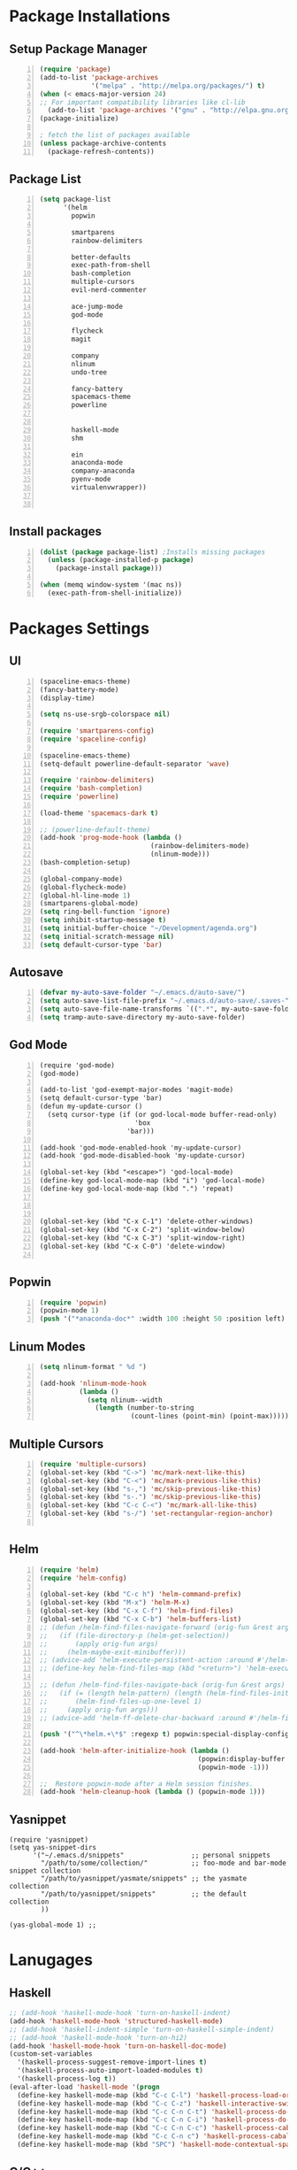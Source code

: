 * Package Installations
** Setup Package Manager
#+BEGIN_SRC emacs-lisp +n 
  (require 'package)
  (add-to-list 'package-archives
               '("melpa" . "http://melpa.org/packages/") t)
  (when (< emacs-major-version 24)
  ;; For important compatibility libraries like cl-lib
    (add-to-list 'package-archives '("gnu" . "http://elpa.gnu.org/packages/")))
  (package-initialize)

  ; fetch the list of packages available 
  (unless package-archive-contents
    (package-refresh-contents))
#+END_SRC
** Package List
#+BEGIN_SRC emacs-lisp +n
  (setq package-list
        '(helm
          popwin

          smartparens
          rainbow-delimiters
          
          better-defaults
          exec-path-from-shell
          bash-completion
          multiple-cursors
          evil-nerd-commenter

          ace-jump-mode
          god-mode

          flycheck
          magit

          company
          nlinum
          undo-tree
          
          fancy-battery
          spacemacs-theme
          powerline


          haskell-mode
          shm
          
          ein
          anaconda-mode
          company-anaconda
          pyenv-mode
          virtualenvwrapper))


#+END_SRC
** Install packages
#+BEGIN_SRC emacs-lisp +n
  (dolist (package package-list) ;Installs missing packages
    (unless (package-installed-p package)
      (package-install package)))

  (when (memq window-system '(mac ns))
    (exec-path-from-shell-initialize))
#+END_SRC
* Packages Settings
** UI
#+BEGIN_SRC emacs-lisp +n
  (spaceline-emacs-theme)
  (fancy-battery-mode)
  (display-time)

  (setq ns-use-srgb-colorspace nil)

  (require 'smartparens-config)
  (require 'spaceline-config)

  (spaceline-emacs-theme)
  (setq-default powerline-default-separator 'wave)

  (require 'rainbow-delimiters)
  (require 'bash-completion)
  (require 'powerline)

  (load-theme 'spacemacs-dark t)

  ;; (powerline-default-theme)
  (add-hook 'prog-mode-hook (lambda ()
                              (rainbow-delimiters-mode)
                              (nlinum-mode)))
  (bash-completion-setup)

  (global-company-mode)
  (global-flycheck-mode)
  (global-hl-line-mode 1)
  (smartparens-global-mode)
  (setq ring-bell-function 'ignore)
  (setq inhibit-startup-message t) 
  (setq initial-buffer-choice "~/Development/agenda.org")
  (setq initial-scratch-message nil)
  (setq default-cursor-type 'bar)
#+END_SRC
** Autosave
#+BEGIN_SRC emacs-lisp +n
  (defvar my-auto-save-folder "~/.emacs.d/auto-save/")
  (setq auto-save-list-file-prefix "~/.emacs.d/auto-save/.saves-"); set prefix for auto-saves 
  (setq auto-save-file-name-transforms `((".*", my-auto-save-folder t))); location for all auto-save files
  (setq tramp-auto-save-directory my-auto-save-folder)
#+END_SRC
** God Mode
#+BEGIN_SRC NOT_LOADING +n
  (require 'god-mode)
  (god-mode)

  (add-to-list 'god-exempt-major-modes 'magit-mode)
  (setq default-cursor-type 'bar)
  (defun my-update-cursor ()
    (setq cursor-type (if (or god-local-mode buffer-read-only)
                          'box
                        'bar)))

  (add-hook 'god-mode-enabled-hook 'my-update-cursor)
  (add-hook 'god-mode-disabled-hook 'my-update-cursor)

  (global-set-key (kbd "<escape>") 'god-local-mode)
  (define-key god-local-mode-map (kbd "i") 'god-local-mode)
  (define-key god-local-mode-map (kbd ".") 'repeat)



  (global-set-key (kbd "C-x C-1") 'delete-other-windows)
  (global-set-key (kbd "C-x C-2") 'split-window-below)
  (global-set-key (kbd "C-x C-3") 'split-window-right)
  (global-set-key (kbd "C-x C-0") 'delete-window)

#+END_SRC
** Popwin
#+BEGIN_SRC emacs-lisp +n
  (require 'popwin)
  (popwin-mode 1)
  (push '("*anaconda-doc*" :width 100 :height 50 :position left) popwin:special-display-config)
#+END_SRC
** Linum Modes
#+BEGIN_SRC emacs-lisp +n
  (setq nlinum-format " %d ")

  (add-hook 'nlinum-mode-hook
            (lambda ()
              (setq nlinum--width
                (length (number-to-string
                         (count-lines (point-min) (point-max)))))))
#+END_SRC
** Multiple Cursors
#+BEGIN_SRC emacs-lisp +n
  (require 'multiple-cursors)
  (global-set-key (kbd "C->") 'mc/mark-next-like-this)
  (global-set-key (kbd "C-<") 'mc/mark-previous-like-this)
  (global-set-key (kbd "s-,") 'mc/skip-previous-like-this)
  (global-set-key (kbd "s-.") 'mc/skip-previous-like-this)
  (global-set-key (kbd "C-c C-<") 'mc/mark-all-like-this)
  (global-set-key (kbd "s-/") 'set-rectangular-region-anchor)

#+END_SRC
** Helm
#+BEGIN_SRC emacs-lisp +n
  (require 'helm)
  (require 'helm-config)

  (global-set-key (kbd "C-c h") 'helm-command-prefix)
  (global-set-key (kbd "M-x") 'helm-M-x)
  (global-set-key (kbd "C-x C-f") 'helm-find-files)
  (global-set-key (kbd "C-x C-b") 'helm-buffers-list)
  ;; (defun /helm-find-files-navigate-forward (orig-fun &rest args)
  ;;   (if (file-directory-p (helm-get-selection))
  ;;       (apply orig-fun args)
  ;;     (helm-maybe-exit-minibuffer)))
  ;; (advice-add 'helm-execute-persistent-action :around #'/helm-find-files-navigate-forward)
  ;; (define-key helm-find-files-map (kbd "<return>") 'helm-execute-persistent-action)

  ;; (defun /helm-find-files-navigate-back (orig-fun &rest args)
  ;;   (if (= (length helm-pattern) (length (helm-find-files-initial-input)))
  ;;       (helm-find-files-up-one-level 1)
  ;;     (apply orig-fun args)))
  ;; (advice-add 'helm-ff-delete-char-backward :around #'/helm-find-files-navigate-back)

  (push '("^\*helm.+\*$" :regexp t) popwin:special-display-config)

  (add-hook 'helm-after-initialize-hook (lambda ()
                                          (popwin:display-buffer helm-buffer t)
                                          (popwin-mode -1)))

  ;;  Restore popwin-mode after a Helm session finishes.
  (add-hook 'helm-cleanup-hook (lambda () (popwin-mode 1)))
#+END_SRC
 
** Yasnippet
#+BEGIN_SRC emacs-lisp-comment
  (require 'yasnippet)
  (setq yas-snippet-dirs
        '("~/.emacs.d/snippets"                 ;; personal snippets
          "/path/to/some/collection/"           ;; foo-mode and bar-mode snippet collection
          "/path/to/yasnippet/yasmate/snippets" ;; the yasmate collection
          "/path/to/yasnippet/snippets"         ;; the default collection
          ))

  (yas-global-mode 1) ;; 
#+END_SRC
* Lanugages
** Haskell
#+BEGIN_SRC emacs-lisp
;; (add-hook 'haskell-mode-hook 'turn-on-haskell-indent)
(add-hook 'haskell-mode-hook 'structured-haskell-mode)
;; (add-hook 'haskell-indent-simple 'turn-on-haskell-simple-indent)
;; (add-hook 'haskell-mode-hook 'turn-on-hi2)
(add-hook 'haskell-mode-hook 'turn-on-haskell-doc-mode)
(custom-set-variables
  '(haskell-process-suggest-remove-import-lines t)
  '(haskell-process-auto-import-loaded-modules t)
  '(haskell-process-log t))
(eval-after-load 'haskell-mode '(progn
  (define-key haskell-mode-map (kbd "C-c C-l") 'haskell-process-load-or-reload)
  (define-key haskell-mode-map (kbd "C-c C-z") 'haskell-interactive-switch)
  (define-key haskell-mode-map (kbd "C-c C-n C-t") 'haskell-process-do-type)
  (define-key haskell-mode-map (kbd "C-c C-n C-i") 'haskell-process-do-info)
  (define-key haskell-mode-map (kbd "C-c C-n C-c") 'haskell-process-cabal-build)
  (define-key haskell-mode-map (kbd "C-c C-n c") 'haskell-process-cabal)
  (define-key haskell-mode-map (kbd "SPC") 'haskell-mode-contextual-space)))
#+END_SRC

** C/C++
#+BEGIN_SRC emacs-lisp
  (setq-default c-basic-offset 4
                tab-width 4
                indent-tabs-mode t)

  (setq c-default-style "linux"
        c-basic-offset 4)
  (defun my-open-block-c-mode (id action context)
    (when (eq action 'insert)
      (newline)
      (newline)
      (indent-according-to-mode)
      (previous-line)
      (indent-according-to-mode)))
  (add-hook 'c++-mode-hook (lambda () (setq flycheck-clang-language-standard "c++11")))


  (global-set-key (kbd "C-o") 'smart-open-line-above)
  (global-set-key [(control return)]'smart-open-line)


  ;; (add-hook 'c-mode-common-hook (lambda () (nlinum-mode)))
  ;; (sp-local-pair 'c-mode "{" nil :post-handlers '(:add my-open-block-c-mode))
  ;; (add-hook 'c++-mode-hook 'irony-mode)
  ;; (add-hook 'c-mode-hook 'irony-mode)
  ;; (add-hook 'objc-mode-hook 'irony-mode)

  ;; (defun my-irony-mode-hook ()
  ;;   (define-key irony-mode-map [remap completion-at-point]
  ;;     'irony-completion-at-point-async)
  ;;   (define-key irony-mode-map [remap complete-symbol]
  ;;     'irony-completion-at-point-async))
  ;; (add-hook 'irony-mode-hook 'my-irony-mode-hook)
  ;; (add-hook 'irony-mode-hook 'irony-cdb-autosetup-compile-options)

  ;; (eval-after-load 'flycheck
  ;;   '(add-hook 'flycheck-mode-hook #'flycheck-irony-setup))

  ;; (eval-after-load 'company
  ;;   '(add-to-list 'company-backends 'company-irony))

  ;; (add-hook 'irony-mode-hook 'company-irony-setup-begin-commands)
#+END_SRC
** Python
#+BEGIN_SRC emacs-lisp
  (setq-default py-shell-name "ipython")
  (setq python-indent-guess-indent-offset nil)
  (setq python-indent-offset 4)
  (add-hook 'python-mode-hook 'anaconda-mode)
  (add-hook 'python-mode-hook 'eldoc-mode)
  (pyenv-mode)
  (defun my/run-python ()
    (interactive)
    (run-python "ipython"))

  (defun my/python-shell ()
    (interactive)
    (my/run-python)
    (python-shell-switch-to-shell))

  (define-key python-mode-map (kbd "C-c C-z") 'my/python-shell)
  (global-set-key [remap run-python] 'my/run-python)
  (require 'virtualenvwrapper)
  (venv-initialize-interactive-shells) ;; if you want interactive shell support
  (setq venv-location "~/Development/Virtual_Environments/")
  (org-babel-do-load-languages
    'org-babel-load-languages
    '((python . t)
))
#+END_SRC
** Octave
#+BEGIN_SRC emacs-lisp
  ;; (autoload 'octave-mode "octave-mod" nil t)
            (setq auto-mode-alist
                  (cons '("\\.m$" . octave-mode) auto-mode-alist))

  (add-hook 'octave-mode-hook
                      (lambda ()
                        (nlinum-mode)
                        (abbrev-mode 1)
                        (auto-fill-mode 1)
                        (if (eq window-system 'x)
                            (font-lock-mode 1))))

#+END_SRC 

** LaTeX
#+BEGIN_SRC emacs-lisp
  (setq-default TeX-master nil)
  (setq TeX-parse-self t)
  (setq TeX-auto-save t)
#+END_SRC
* Custom Variables
#+BEGIN_SRC emacs-lisp
  (setq primary-modes
        '("shell-mode"
          "inferior-python-mode"
          "inferior-octave-mode"
          "magit-mode"
          "magit-status-mode"))
#+END_SRC
* Custom Funcions
#+BEGIN_SRC emacs-lisp
    (setq longlines-wrap-follows-window-size t)
    (global-set-key [(control meta l)] 'longlines-mode)
      (defun configure ()
        (interactive)
        (find-file "~/.emacs.d/settings.org"))

      (defun reload-config ()
        (interactive)
        (org-babel-load-file "~/.emacs.d/settings.org"))

      (defun my-next-buffer (buff-func)
        "next-buffer, only skip *Messages*"
        (funcall buff-func)
        (while (and (not (-contains? primary-modes (symbol-name major-mode)))
                    (= 42 (aref (buffer-name) 0)))
          (funcall buff-func)))

      (defun nxt ()
        (interactive)
        (my-next-buffer (function next-buffer)))

      (defun prv ()
        (interactive)
        (my-next-buffer (function previous-buffer)))

      (global-set-key [remap next-buffer] 'nxt)
      (global-set-key [remap previous-buffer] 'prv)

      (defun my/kill-buffer ()
        (interactive)
        (when (not (equal "agenda.org" (buffer-name)))
          (kill-this-buffer))
        (nxt))

      (global-set-key [remap kill-this-buffer] 'my/kill-buffer)

      (defun current-mode ()
        (interactive)
        (message (symbol-name major-mode)))

      (defun ews ()
        (interactive)
        (find-file "/ssh:akmishr2@remlnx.ews.illinois.edu:/home/akmishr2"))

      (defun ews ()
        (interactive)
        (find-file "/ssh:akmishr2@remlnx.ews.illinois.edu|"))
      (defun 241vm ()
        (interactive)
        (find-file "/ssh:akmishr2@sp16-cs241-000.cs.illinois.edu|ssh:akmishr2@sp16-cs241-000.cs.illinois.edu:/"))

      (defun revert-buffer-no-confirm ()
        "Revert buffer without confirmation."
        (interactive) (revert-buffer t t))

      (defun smart-kill-line ()
        "Kills line and fixes indentation"
        (interactive)
        (kill-line)
        (indent-according-to-mode))

      (defun smart-kill-whole-line ()
        (interactive)
        (kill-whole-line)
        (beginning-of-line-text))

      (global-set-key (kbd "C-k") 'smart-kill-line)
      (global-set-key (kbd "C-S-k") 'smart-kill-whole-line)

      (defun smart-line-beginning ()
        "Move point to the beginning of text on the current line; if that is already
        the current position of point, then move it to the beginning of the line."
        (interactive)
        (let ((pt (point)))
          (beginning-of-line-text)
          (when (eq pt (point))
            (beginning-of-line))))

      (defun smart-open-line ()
        "Insert an empty line after the current line.
         Position the cursor at its beginning, according to the current mode."
        (interactive)
        (move-end-of-line nil)
        (newline-and-indent))

      (defun smart-open-line-above ()
        "Insert an empty line above the current line.
        Position the cursor at it's beginning, according to the current mode."
        (interactive)
        (move-beginning-of-line nil)
        (newline-and-indent)
        (forward-line -1)
        (indent-according-to-mode))

      (defun py-open-line ()
        "Insert an empty line after the current line.
         Position the cursor at its beginning, according to the current mode."
        (interactive)
        (move-end-of-line nil)
        (newline-and-indent))

      (defun py-open-line-above ()
        "Insert an empty line above the current line.
        Position the cursor at it's beginning, according to the current mode."
        (interactive)
        (move-beginning-of-line nil)
        (newline-and-indent)
        (forward-line -1)
        (indent-according-to-mode))

      (dolist (command '(yank yank-pop))
         (eval `(defadvice ,command (after indent-region activate)
                  (and (not current-prefix-arg)
                       (member major-mode '(emacs-lisp-mode lisp-mode
                                                            clojure-mode    scheme-mode
                                                            haskell-mode    ruby-mode
                                                            rspec-mode      python-mode
                                                            c-mode          c++-mode
                                                            objc-mode       latex-mode
                                                            plain-tex-mode))
                       (let ((mark-even-if-inactive transient-mark-mode))
                         (indent-region (region-beginning) (region-end) nil))))))

      (defun visit-term-buffer ()
        "Create or visit a terminal buffer."
        (interactive)
        (if (not (get-buffer "*shell*"))
            (progn
              (split-window-sensibly (selected-window))
              (other-window 1)
              (shell))
          (switch-to-buffer-other-window "*shell*")))
  (add-to-list 'load-path 
  "~/.stack/global-project/.stack-work/install/x86_64-osx/lts-3.22/7.10.2/bin/structured-haskell-mode")

#+END_SRC
* Keybindings
#+BEGIN_SRC emacs-lisp +n
  ;; Keybindings
  (defun my-shell-hook ()
    (local-set-key "\C-c s" 'erase-buffer))
  (global-unset-key (kbd "s-t"))
  (define-key comint-mode-map (kbd "s-p") 'comint-previous-input)
  (define-key comint-mode-map (kbd "s-n") 'comint-next-input)
  (define-key python-mode-map (kbd "C-c p") 'py-autopep8-buffer)
  (add-hook 'shell-mode-hook 'my-shell-hook)
  (define-key comint-mode-map (kbd "C-c s")'erase-buffer)
  (global-set-key (kbd "M-y") 'helm-show-kill-ring)

  (global-set-key (kbd "s-n") 'flycheck-next-error)
  (global-set-key (kbd "s-p") 'flycheck-previous-error)
  (global-set-key (kbd "ESC ESC") (lambda () (interactive) (message "Cancel")))
  (global-set-key (kbd "<f5>") 'revert-buffer-no-confirm)
  (global-set-key (kbd "C-a") 'smart-line-beginning)
  (define-prefix-command 'my/exit)
  (global-set-key (kbd "s-q") nil)
  (global-set-key (kbd "s-q") 'my/exit)
  (global-set-key (kbd "s-q s-q") 'kill-this-buffer)
  (global-set-key (kbd "s-q s-r") 'exit-recursive-edit)
  (global-set-key (kbd "s-i") 'sp-down-sexp)
  (global-set-key (kbd "s-I") 'sp-backward-down-sexp)
  (global-set-key (kbd "s-o") 'sp-up-sexp)
  (global-set-key (kbd "s-O") 'sp-backward-up-sexp)
  (global-set-key (kbd "s-d") 'sp-kill-sexp)
  (global-set-key (kbd "s-f") 'sp-forward-sexp)
  (global-set-key (kbd "s-b") 'sp-backward-sexp)
  (global-set-key (kbd "s-(") '(lambda (&optional arg) (interactive "P") (sp-wrap-with-pair "(")))
  (global-set-key (kbd "s-{") '(lambda (&optional arg) (interactive "P") (sp-wrap-with-pair "{")))
  (global-set-key (kbd "s-[") '(lambda (&optional arg) (interactive "P") (sp-wrap-with-pair "[")))
  (global-set-key (kbd "s-\"") '(lambda (&optional arg) (interactive "P") (sp-wrap-with-pair "\"")))
  (global-set-key (kbd "s-2") 'sp-splice-sexp)
  (global-set-key (kbd "s-@") 'sp-splice-sexp-killing-around)
  (global-set-key (kbd "s-1") 'sp-splice-sexp-killing-backward)
  (global-set-key (kbd "s-3") 'sp-splice-sexp-killing-forward)
  (global-set-key (kbd "C-c C-k") 'copy-line)
  (global-set-key (kbd "s-<") 'previous-buffer)
  (global-set-key (kbd "s->") 'next-buffer)
  (global-set-key (kbd "C-;")  'ace-jump-mode)
  (require 'comint)
  (define-key comint-mode-map (kbd "<up>") 'comint-previous-input)
  (define-key comint-mode-map (kbd "<down>") 'comint-next-input)
  (global-set-key (kbd "C-c t") 'visit-term-buffer)
  (global-set-key (kbd "C-(") 'sp-backward-slurp-sexp)
  (global-set-key (kbd "C-)") 'sp-forward-slurp-sexp)
  (global-set-key (kbd "C-{") 'sp-backward-barf-sexp)
  (global-set-key (kbd "C-}") 'sp-backward-barf-sexp)
  ;;; Nerd commenter
  (global-set-key (kbd "M-;") 'evilnc-comment-or-uncomment-lines)
  (global-set-key (kbd "C-c l") 'evilnc-quick-comment-or-uncomment-to-the-line)
  (global-set-key (kbd "C-c c") 'evilnc-copy-and-comment-lines)
  (global-set-key (kbd "C-c p") 'evilnc-comment-or-uncomment-paragraphs)
  (global-set-key (kbd "C-x C-m") 'helm-M-x)
  (global-set-key (kbd "C-c g") 'magit-status)

  (define-key company-active-map (kbd "C-n") 'company-select-next)
  (define-key company-active-map (kbd "C-p") 'company-select-previous)

#+END_SRC
* Org settings
#+BEGIN_SRC emacs-lisp +n
    (require 'ox-latex)
(add-to-list 'org-latex-classes
                 '("paper"
                  "
    \\documentclass[11pt,a4paper,twocolumn]{article}
    \\usepackage[utf8]{inputenc}    
    \\usepackage{sectsty}
    \\usepackage{graphicx}
    \\sectionfont{\\fontsize{14}{13}\\selectfont}
    \\subsectionfont{\\fontsize{12}{12}\\selectfont}
    \\def\\Sym#1{\\textbf{\\texttt{\\color{BrickRed}#1}}}
    \\usepackage{pifont}

    \\def\\Spade{\\text{\\ding{171}}}
    \\def\\Heart{\\text{\\textcolor{Red}{\\ding{170}}}}
    \\def\\Diamond{\\text{\\textcolor{Red}{\\ding{169}}}}
    \\def\\Club{\\text{\\ding{168}}}
                [NO-DEFAULT-PACKAGES]
                [NO-PACKAGES]"
                   ("\\section{%s}" . "\\section*{%s}")
                   ("\\subsection{%s}" . "\\subsection*{%s}")
                   ("\\subsubsection{%s}" . "\\subsubsection*{%s}")
                   ("\\paragraph{%s}" . "\\paragraph*{%s}")
                   ("\\subparagraph{%s}" . "\\subparagraph*{%s}")))

    (add-to-list 'org-latex-classes
                 '("446"
                  "
    \\input{cs446.tex}
    \\usepackage{sectsty}
    \\sectionfont{\\fontsize{12}{12}\\selectfont}
    \\subsectionfont{\\fontsize{12}{12}\\selectfont}
    \\usepackage{hyperref}
    \\usepackage{graphicx}
    \\oddsidemargin 0in
    \\evensidemargin 0in
    \\textwidth 6.5in
    \\topmargin -0.5in
    \\textheight 9.0in
    \\pagestyle{myheadings}  % Leave this command alone
                [NO-DEFAULT-PACKAGES]
                [EXTRA]"
                   ("\\section{%s}" . "\\section*{%s}")
                   ("\\subsection{%s}" . "\\subsection*{%s}")
                   ("\\subsubsection{%s}" . "\\subsubsection*{%s}")
                   ("\\paragraph{%s}" . "\\paragraph*{%s}")
                   ("\\subparagraph{%s}" . "\\subparagraph*{%s}")))

  (add-to-list 'org-latex-classes
                 '("panic"
                  "
    \\documentclass[11pt]{article}
    \\usepackage{jeffe,handout,graphicx}

    \\usepackage[utf8]{inputenc}    
    \\usepackage{sectsty}
    \\sectionfont{\\fontsize{14}{13}\\selectfont}
    \\subsectionfont{\\fontsize{12}{12}\\selectfont}
    \\def\\Sym#1{\\textbf{\\texttt{\\color{BrickRed}#1}}}
    \\renewcommand{\\qed}{\\rule{1ex}{1ex}}
    \\usepackage{pifont}

    \\def\\Spade{\\text{\\ding{171}}}
    \\def\\Heart{\\text{\\textcolor{Red}{\\ding{170}}}}
    \\def\\Diamond{\\text{\\textcolor{Red}{\\ding{169}}}}
    \\def\\Club{\\text{\\ding{168}}}

    \\Class{CS 446}
    \\Semester{Fall 2015}
    \\Authors{1}
    \\AuthorOne{Akshay Mishra}{akmishr2}
                [NO-DEFAULT-PACKAGES]
                [NO-PACKAGES]"
                   ("\\section{%s}" . "\\section*{%s}")
                   ("\\subsection{%s}" . "\\subsection*{%s}")
                   ("\\subsubsection{%s}" . "\\subsubsection*{%s}")
                   ("\\paragraph{%s}" . "\\paragraph*{%s}")
                   ("\\subparagraph{%s}" . "\\subparagraph*{%s}")))

    (add-to-list 'org-latex-classes
                 '("446"
                  "
    \\input{cs446.tex}
    \\usepackage{sectsty}
    \\sectionfont{\\fontsize{12}{12}\\selectfont}
    \\subsectionfont{\\fontsize{12}{12}\\selectfont}
    \\usepackage{hyperref}
    \\usepackage{graphicx}
    \\oddsidemargin 0in
    \\evensidemargin 0in
    \\textwidth 6.5in
    \\topmargin -0.5in
    \\textheight 9.0in
    \\pagestyle{myheadings}  % Leave this command alone
                [NO-DEFAULT-PACKAGES]
                [EXTRA]"
                   ("\\section{%s}" . "\\section*{%s}")
                   ("\\subsection{%s}" . "\\subsection*{%s}")
                   ("\\subsubsection{%s}" . "\\subsubsection*{%s}")
                   ("\\paragraph{%s}" . "\\paragraph*{%s}")
                   ("\\subparagraph{%s}" . "\\subparagraph*{%s}")))

    (add-to-list 'org-latex-classes
                 '("374"
                  "
    \\documentclass[11pt]{article}
    \\usepackage{jeffe,handout,graphicx}
    \\usepackage[utf8]{inputenc}    
    \\usepackage{sectsty}
    \\sectionfont{\\fontsize{12}{12}\\selectfont}
    \\subsectionfont{\\fontsize{11}{10}\\selectfont}
    \\def\\Sym#1{\\textbf{\\texttt{\\color{BrickRed}#1}}}
    \\usepackage{pifont}

    \\def\\Spade{\\text{\\ding{171}}}
    \\def\\Heart{\\text{\\textcolor{Red}{\\ding{170}}}}
    \\def\\Diamond{\\text{\\textcolor{Red}{\\ding{169}}}}
    \\def\\Club{\\text{\\ding{168}}}

    \\Class{CS 374}
    \\Semester{Fall 2015}
    \\Authors{3}
    \\AuthorOne{Akshay Mishra}{akmishr2}
    \\AuthorTwo{Sachin Ravichandran}{sravich2}
    \\AuthorThree{Kevin Lin}{kklin4}
                [NO-DEFAULT-PACKAGES]
                [NO-PACKAGES]"
                   ("\\section{%s}" . "\\section*{%s}")
                   ("\\subsection{%s}" . "\\subsection*{%s}")
                   ("\\subsubsection{%s}" . "\\subsubsection*{%s}")
                   ("\\paragraph{%s}" . "\\paragraph*{%s}")
                   ("\\subparagraph{%s}" . "\\subparagraph*{%s}")))

    (add-to-list 'org-latex-classes
                 '("446"
                  "
    \\input{cs446.tex}
    \\usepackage{sectsty}
    \\sectionfont{\\fontsize{12}{12}\\selectfont}
    \\subsectionfont{\\fontsize{12}{12}\\selectfont}
    \\usepackage{hyperref}
    \\usepackage{graphicx}
    \\oddsidemargin 0in
    \\evensidemargin 0in
    \\textwidth 6.5in
    \\topmargin -0.5in
    \\textheight 9.0in
    \\pagestyle{myheadings}  % Leave this command alone
                [NO-DEFAULT-PACKAGES]
                [EXTRA]"
                   ("\\section{%s}" . "\\section*{%s}")
                   ("\\subsection{%s}" . "\\subsection*{%s}")
                   ("\\subsubsection{%s}" . "\\subsubsection*{%s}")
                   ("\\paragraph{%s}" . "\\paragraph*{%s}")
                   ("\\subparagraph{%s}" . "\\subparagraph*{%s}")))

    (setq org-export-with-section-numbers nil)
    (setq org-export-with-toc nil)
    (setq org-latex-hyperref-template "")
    (setq org-latex-with-hyperref nil)
    (add-hook 'doc-view-mode-hook 'auto-revert-mode)
    (require 'org)
    (defun org-body-pdf ()
      (interactive)
      (org-latex-export-to-pdf (nil nil nil nil t)))


    (setq org-export-with-author t)
    (setq org-list-allow-alphabetical t)
(add-to-list 'org-latex-classes
               `("copernicus_discussions"
                 "\\documentclass{copernicus_discussions}
               [NO-DEFAULT-PACKAGES]
               [PACKAGES]
               [EXTRA]"
                 ("\\section{%s}" . "\\section*{%s}")
                 ("\\subsection{%s}" "\\newpage" "\\subsection*{%s}" "\\newpage")
                 ("\\subsubsection{%s}" . "\\subsubsection*{%s}")
                 ("\\paragraph{%s}" . "\\paragraph*{%s}")
                 ("\\subparagraph{%s}" . "\\subparagraph*{%s}"))
               )


#+END_SRC




